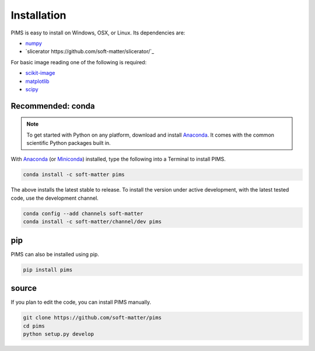 Installation
============

PIMS is easy to install on Windows, OSX, or Linux. Its dependencies are:

* `numpy <http://www.numpy.org/>`_
* `slicerator https://github.com/soft-matter/slicerator/`_

For basic image reading one of the following is required:

* `scikit-image <http://scikit-image.org/>`_
* `matplotlib <http://matplotlib.org/>`_
* `scipy <http://www.scipy.org/>`_


Recommended: conda 
------------------


.. note::

   To get started with Python on any platform, download and install
   `Anaconda <https://store.continuum.io/cshop/anaconda/>`_.
   It comes with the common scientific Python packages built in.

With `Anaconda <https://store.continuum.io/cshop/anaconda/>`_ 
(or `Miniconda <http://conda.pydata.org/miniconda.html>`_) installed,
type the following into a Terminal to install PIMS.

.. code-block:: bash

   conda install -c soft-matter pims

The above installs the latest stable to release. To install the version under
active development, with the latest tested code, use the development channel.

.. code-block:: bash

   conda config --add channels soft-matter
   conda install -c soft-matter/channel/dev pims


pip
---

PIMS can also be installed using pip.

.. code-block:: bash

   pip install pims

source
------

If you plan to edit the code, you can install PIMS manually.

.. code-block:: bash

   git clone https://github.com/soft-matter/pims
   cd pims
   python setup.py develop

